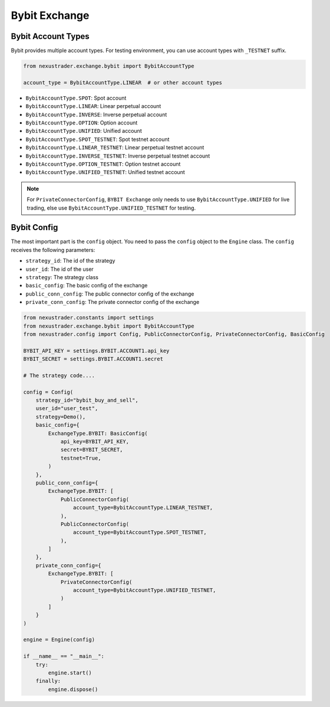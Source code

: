 Bybit Exchange
===============

Bybit Account Types
------------------------

Bybit provides multiple account types. For testing environment, you can use account types with ``_TESTNET`` suffix.

.. code-block:: python

    from nexustrader.exchange.bybit import BybitAccountType

    account_type = BybitAccountType.LINEAR  # or other account types
    
- ``BybitAccountType.SPOT``: Spot account
- ``BybitAccountType.LINEAR``: Linear perpetual account
- ``BybitAccountType.INVERSE``: Inverse perpetual account
- ``BybitAccountType.OPTION``: Option account
- ``BybitAccountType.UNIFIED``: Unified account
- ``BybitAccountType.SPOT_TESTNET``: Spot testnet account
- ``BybitAccountType.LINEAR_TESTNET``: Linear perpetual testnet account
- ``BybitAccountType.INVERSE_TESTNET``: Inverse perpetual testnet account
- ``BybitAccountType.OPTION_TESTNET``: Option testnet account
- ``BybitAccountType.UNIFIED_TESTNET``: Unified testnet account

.. note::

    For ``PrivateConnectorConfig``, ``BYBIT Exchange`` only needs to use ``BybitAccountType.UNIFIED`` for live trading, else use ``BybitAccountType.UNIFIED_TESTNET`` for testing.




Bybit Config
-------------------

The most important part is the ``config`` object. You need to pass the ``config`` object to the ``Engine`` class. The ``config`` receives the following parameters:

- ``strategy_id``: The id of the strategy
- ``user_id``: The id of the user
- ``strategy``: The strategy class
- ``basic_config``: The basic config of the exchange
- ``public_conn_config``: The public connector config of the exchange
- ``private_conn_config``: The private connector config of the exchange

.. code-block:: python

    from nexustrader.constants import settings
    from nexustrader.exchange.bybit import BybitAccountType
    from nexustrader.config import Config, PublicConnectorConfig, PrivateConnectorConfig, BasicConfig

    BYBIT_API_KEY = settings.BYBIT.ACCOUNT1.api_key
    BYBIT_SECRET = settings.BYBIT.ACCOUNT1.secret

    # The strategy code....

    config = Config(
        strategy_id="bybit_buy_and_sell",
        user_id="user_test",
        strategy=Demo(),
        basic_config={
            ExchangeType.BYBIT: BasicConfig(
                api_key=BYBIT_API_KEY,
                secret=BYBIT_SECRET,
                testnet=True,
            )
        },
        public_conn_config={
            ExchangeType.BYBIT: [
                PublicConnectorConfig(
                    account_type=BybitAccountType.LINEAR_TESTNET,
                ),
                PublicConnectorConfig(
                    account_type=BybitAccountType.SPOT_TESTNET,
                ),
            ]
        },
        private_conn_config={
            ExchangeType.BYBIT: [
                PrivateConnectorConfig(
                    account_type=BybitAccountType.UNIFIED_TESTNET,
                )
            ]
        }
    )

    engine = Engine(config)

    if __name__ == "__main__":
        try:
            engine.start()
        finally:
            engine.dispose()
